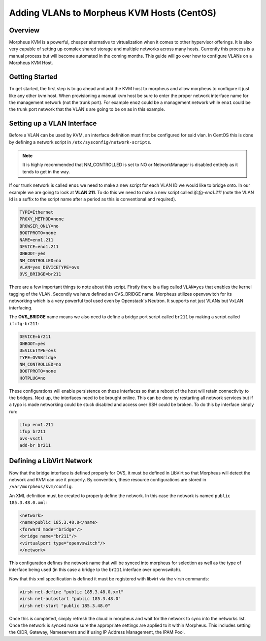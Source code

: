 Adding VLANs to Morpheus KVM Hosts (CentOS)
^^^^^^^^^^^^^^^^^^^^^^^^^^^^^^^^^^^^^^^^^^^

Overview
````````

Morpheus KVM is a powerful, cheaper alternative to virtualization when it comes to other hypervisor offerings. It is also very capable of setting up complex shared storage and multiple networks across many hosts. Currently this process is a manual process but will become automated in the coming months. This guide will go over how to configure VLANs on a Morpheus KVM Host.

Getting Started
```````````````

To get started, the first step is to go ahead and add the KVM host to morpheus and allow morpheus to configure it just like any other kvm host. When provisioning a manual kvm host be sure to enter the proper network interface name for the management network (not the trunk port). For example ``eno2`` could be a management network while ``eno1`` could be the trunk port network that the VLAN's are going to be on as in this example.

Setting up a VLAN Interface
```````````````````````````

Before a VLAN can be used by KVM, an interface definition must first be configured for said vlan. In CentOS this is done by defining a network script in ``/etc/sysconfig/network-scripts``.

.. NOTE:: It is highly recommended that NM_CONTROLLED is set to NO or NetworkManager is disabled entirely as it tends to get in the way.

If our trunk network is called ``eno1`` we need to make a new script for each VLAN ID we would like to bridge onto. In our example we are going to look at **VLAN 211**. To do this we need to make a new script called *ifcfg-eno1.211* (note the VLAN Id is a suffix to the script name after a period as this is conventional and required).

.. code-block:: bash

   TYPE=Ethernet
   PROXY_METHOD=none
   BROWSER_ONLY=no
   BOOTPROTO=none
   NAME=eno1.211
   DEVICE=eno1.211
   ONBOOT=yes
   NM_CONTROLLED=no
   VLAN=yes DEVICETYPE=ovs
   OVS_BRIDGE=br211

There are a few important things to note about this script. Firstly there is a flag called ``VLAN=yes`` that enables the kernel tagging of the VLAN. Secondly we have defined an OVS_BRIDGE name. Morpheus utilizes openvswitch for its networking which is a very powerful tool used even by Openstack's Neutron. It supports not just VLANs but VxLAN interfacing.

The **OVS_BRIDGE** name means we also need to define a bridge port script called ``br211`` by making a script called ``ifcfg-br211``:

.. code-block:: bash

   DEVICE=br211
   ONBOOT=yes
   DEVICETYPE=ovs
   TYPE=OVSBridge
   NM_CONTROLLED=no
   BOOTPROTO=none
   HOTPLUG=no

These configurations will enable persistence on these interfaces so that a reboot of the host will retain connectivity to the bridges. Next up, the interfaces need to be brought online. This can be done by restarting all network services but if a typo is made networking could be stuck disabled and access over SSH could be broken. To do this by interface simply run:

.. code-block:: bash

   ifup eno1.211
   ifup br211
   ovs-vsctl
   add-br br211

Defining a LibVirt Network
``````````````````````````

Now that the bridge interface is defined properly for OVS, it must be defined in LibVirt so that Morpheus will detect the network and KVM can use it properly. By convention, these resource configurations are stored in ``/var/morpheus/kvm/config``.

An XML definition must be created to properly define the network. In this case the network is named ``public 185.3.48.0.xml``:

.. code-block:: bash

   <network>
   <name>public 185.3.48.0</name>
   <forward mode="bridge"/>
   <bridge name="br211"/>
   <virtualport type="openvswitch"/>
   </network>

This configuration defines the network name that will be synced into morpheus for selection as well as the type of interface being used (in this case a bridge to the ``br211`` interface over openvswitch).

Now that this xml specification is defined it must be registered with libvirt via the virsh commands:

.. code-block:: bash

   virsh net-define "public 185.3.48.0.xml"
   virsh net-autostart "public 185.3.48.0"
   virsh net-start "public 185.3.48.0"

Once this is completed, simply refresh the cloud in morpheus and wait for the network to sync into the networks list. Once the network is synced make sure the appropriate settings are applied to it within Morpheus. This includes setting the CIDR, Gateway, Nameservers and if using IP Address Management, the IPAM Pool.

